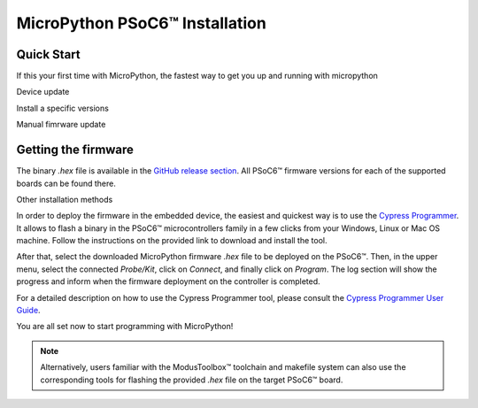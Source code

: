 
MicroPython PSoC6™ Installation
===============================


Quick Start
------------

If this your first time with MicroPython, the fastest way to get you up and running with micropython 

.. tabs::

    .. tab:: Linux

        Download the mpy-psoc6 utility script :

            .. code-block:: bash

                curl -s -L https://raw.githubusercontent.com/jaenrig-ifx/micropython/ports/psoc6/tools/psoc6/mpy-psoc6.sh > mpy-psoc6.sh 
        
        Add execution rights and run the script with the ``quick-start`` command:
        
            .. code-block:: bash
    
                chmod +x mpy-psoc6.sh 
                ./mpy-psoc6.sh quick-start

    .. tab:: Windows
    
        Download the mpy-psoc6 utility script:

            .. code-block:: bash

                curl.exe -s -L https://raw.githubusercontent.com/jaenrig-ifx/micropython/ports/psoc6/tools/psoc6/mpy-psoc6.cmd > mpy-psoc6.cmd

        Run the script with the ``quick-start`` command:

            .. code-block:: bash
                
                mpy-psoc6.cmd quick-start

Device update

Install a specific versions



Manual fimrware update

Getting the firmware
--------------------

The binary *.hex* file is available in the `GitHub release section <https://github.com/jaenrig-ifx/MicroPython/releases>`_. 
All PSoC6™ firmware versions for each of the supported boards can be found there. 

..
    .. image:: img/gh-releases.jpg
..
    :alt: GitHub MicroPython Releases
..
    :width: 520px

Other installation methods


In order to deploy the firmware in the embedded device, the easiest and quickest way is to use the
`Cypress Programmer <https://softwaretools.infineon.com/tools/com.ifx.tb.tool.cypressprogrammer>`_.
It allows to flash a binary in the PSoC6™ microcontrollers family in a few clicks from your Windows,
Linux or Mac OS machine. 
Follow the instructions on the provided link to download and install the tool.

After that, select the downloaded MicroPython firmware *.hex* file to be deployed on the PSoC6™. Then, in
the upper menu, select the connected *Probe/Kit*, click on *Connect*, and finally click on *Program*.
The log section will show the progress and inform when the firmware deployment on the controller is completed.

.. image:: img/cy-programmer.jpg
    :alt: Cypress Programmer GUI
    :width: 520px

For a detailed description on how to use the Cypress Programmer tool, please consult the `Cypress
Programmer User Guide
<https://www.infineon.com/dgdl/Infineon-Infineon_Programmer_4.0_GUI_User_Guide-Software-v01_00-EN.pdf?fileId=8ac78c8c7e7124d1017ed9abca6e365c>`_.

You are all set now to start programming with MicroPython!

.. note::
    Alternatively, users familiar with the ModusToolbox™ toolchain and makefile system can also use the corresponding
    tools for flashing the provided *.hex* file on the target PSoC6™ board. 



